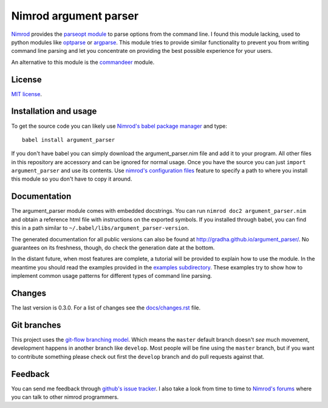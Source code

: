 ======================
Nimrod argument parser
======================

`Nimrod <http://nimrod-code.org>`_ provides the `parseopt module
<http://nimrod-code.org/parseopt.html>`_ to parse options from the command
line. I found this module lacking, used to python modules like `optparse
<http://docs.python.org/2/library/optparse.html>`_ or `argparse
<http://docs.python.org/3/library/argparse.html>`_.  This module tries to
provide similar functionality to prevent you from writing command line parsing
and let you concentrate on providing the best possible experience for your
users.

An alternative to this module is the `commandeer
<https://github.com/fenekku/commandeer>`_ module.


License
=======

`MIT license <LICENSE.rst>`_.


Installation and usage
======================

To get the source code you can likely use `Nimrod's babel package manager
<https://github.com/nimrod-code/babel>`_ and type::

    babel install argument_parser

If you don't have babel you can simply download the argument_parser.nim file
and add it to your program. All other files in this repository are accessory
and can be ignored for normal usage. Once you have the source you can just
``import argument_parser`` and use its contents. Use `nimrod's configuration
files <http://nimrod-code.org/nimrodc.html#configuration-files>`_ feature to
specify a path to where you install this module so you don't have to copy it
around.


Documentation
=============

The argument_parser module comes with embedded docstrings. You can run ``nimrod
doc2 argument_parser.nim`` and obtain a reference html file with instructions
on the exported symbols.  If you installed through babel, you can find this in
a path similar to ``~/.babel/libs/argument_parser-version``.

The generated documentation for all public versions can also be found at
`http://gradha.github.io/argument_parser/
<http://gradha.github.io/argument_parser/>`_.  No guarantees on its freshness,
though, do check the generation date at the bottom.

In the distant future, when most features are complete, a tutorial will be
provided to explain how to use the module. In the meantime you should read the
examples provided in the `examples subdirectory <examples>`_. These examples
try to show how to implement common usage patterns for different types of
command line parsing.


Changes
=======

The last version is 0.3.0. For a list of changes see the `docs/changes.rst
<docs/changes.rst>`_ file.


Git branches
============

This project uses the `git-flow branching model
<https://github.com/nvie/gitflow>`_. Which means the ``master`` default branch
doesn't *see* much movement, development happens in another branch like
``develop``. Most people will be fine using the ``master`` branch, but if you
want to contribute something please check out first the ``develop`` branch and
do pull requests against that.


Feedback
========

You can send me feedback through `github's issue tracker
<http://github.com/gradha/argument_parser/issues>`_. I also take a look from
time to time to `Nimrod's forums <http://forum.nimrod-code.org>`_ where you can
talk to other nimrod programmers.
